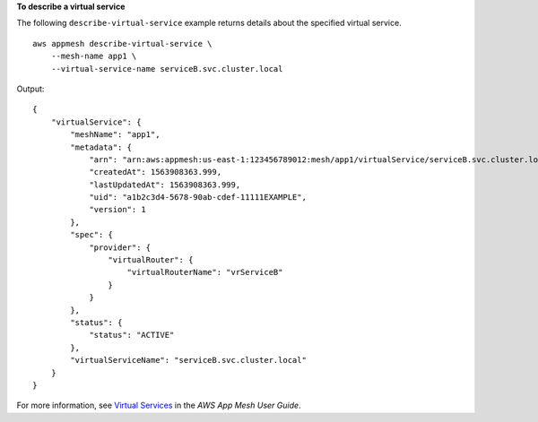 **To describe a virtual service**

The following ``describe-virtual-service`` example returns details about the specified virtual service. ::

    aws appmesh describe-virtual-service \
        --mesh-name app1 \
        --virtual-service-name serviceB.svc.cluster.local

Output::

    {
        "virtualService": {
            "meshName": "app1",
            "metadata": {
                "arn": "arn:aws:appmesh:us-east-1:123456789012:mesh/app1/virtualService/serviceB.svc.cluster.local",
                "createdAt": 1563908363.999,
                "lastUpdatedAt": 1563908363.999,
                "uid": "a1b2c3d4-5678-90ab-cdef-11111EXAMPLE",
                "version": 1
            },
            "spec": {
                "provider": {
                    "virtualRouter": {
                        "virtualRouterName": "vrServiceB"
                    }
                }
            },
            "status": {
                "status": "ACTIVE"
            },
            "virtualServiceName": "serviceB.svc.cluster.local"
        }
    }

For more information, see `Virtual Services <https://docs.aws.amazon.com/app-mesh/latest/userguide/virtual_services.html>`__ in the *AWS App Mesh User Guide*.

